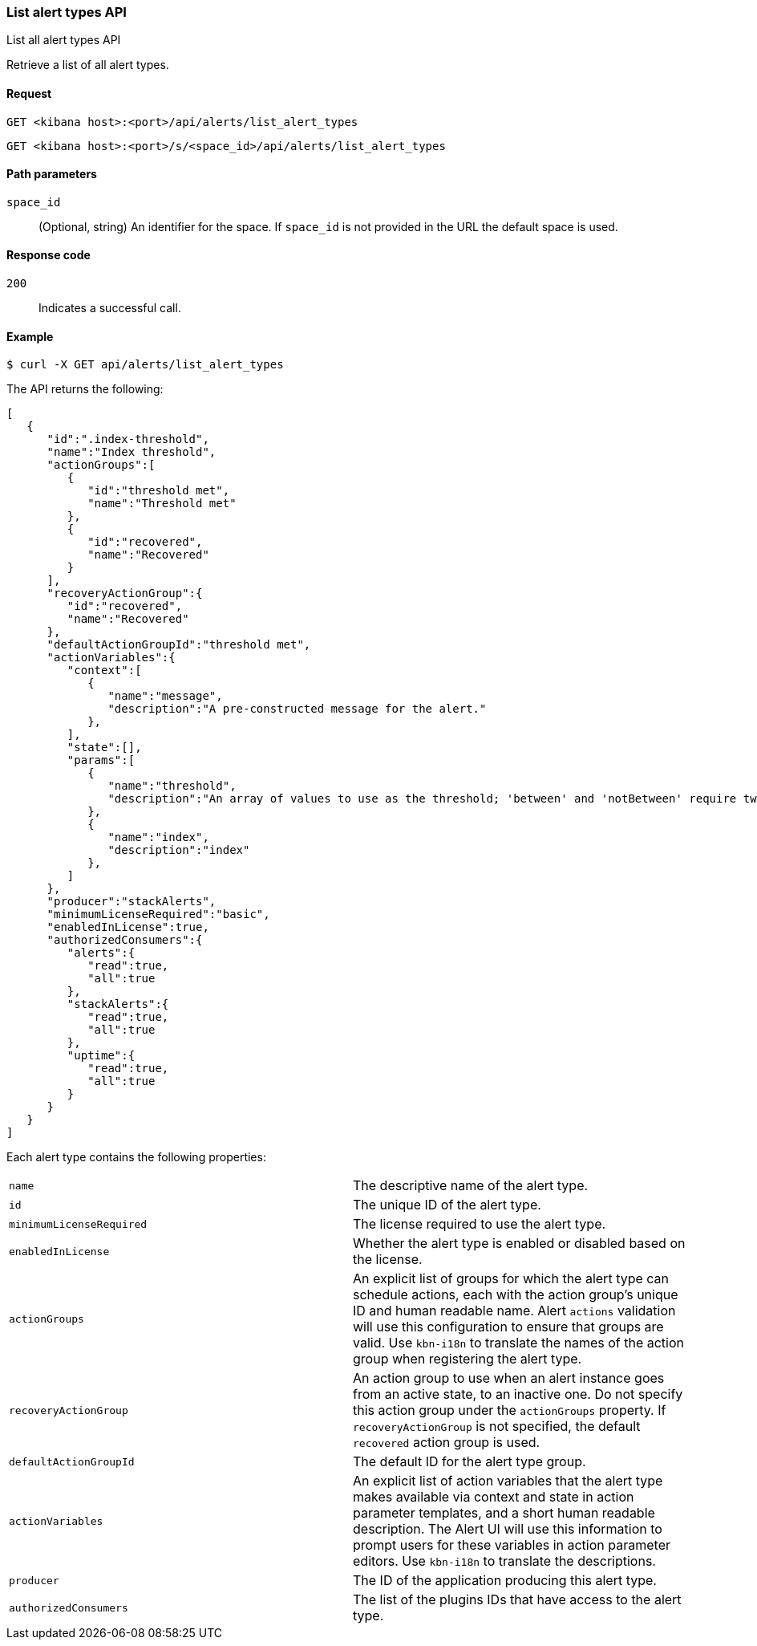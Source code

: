 [[alerts-api-list]]
=== List alert types API
++++
<titleabbrev>List all alert types API</titleabbrev>
++++

Retrieve a list of all alert types.

[[alerts-api-list-request]]
==== Request

`GET <kibana host>:<port>/api/alerts/list_alert_types`

`GET <kibana host>:<port>/s/<space_id>/api/alerts/list_alert_types`

[[alerts-api-list-params]]
==== Path parameters

`space_id`::
  (Optional, string) An identifier for the space. If `space_id` is not provided in the URL the default space is used.

[[alerts-api-list-codes]]
==== Response code

`200`::
    Indicates a successful call.

[[alerts-api-list-example]]
==== Example

[source,sh]
--------------------------------------------------
$ curl -X GET api/alerts/list_alert_types
--------------------------------------------------
// KIBANA

The API returns the following:

[source,sh]
--------------------------------------------------
[
   {
      "id":".index-threshold",
      "name":"Index threshold",
      "actionGroups":[
         {
            "id":"threshold met",
            "name":"Threshold met"
         },
         {
            "id":"recovered",
            "name":"Recovered"
         }
      ],
      "recoveryActionGroup":{
         "id":"recovered",
         "name":"Recovered"
      },
      "defaultActionGroupId":"threshold met",
      "actionVariables":{
         "context":[
            {
               "name":"message",
               "description":"A pre-constructed message for the alert."
            },
         ],
         "state":[],
         "params":[
            {
               "name":"threshold",
               "description":"An array of values to use as the threshold; 'between' and 'notBetween' require two values, the others require one."
            },
            {
               "name":"index",
               "description":"index"
            },
         ]
      },
      "producer":"stackAlerts",
      "minimumLicenseRequired":"basic",
      "enabledInLicense":true,
      "authorizedConsumers":{
         "alerts":{
            "read":true,
            "all":true
         },
         "stackAlerts":{
            "read":true,
            "all":true
         },
         "uptime":{
            "read":true,
            "all":true
         }
      }
   }
]
--------------------------------------------------

Each alert type contains the following properties:

[cols="2*<"]
|===

| `name`
| The descriptive name of the alert type.

| `id`
| The unique ID of the alert type.

| `minimumLicenseRequired`
| The license required to use the alert type.

| `enabledInLicense`
| Whether the alert type is enabled or disabled based on the license.

| `actionGroups`
| An explicit list of groups for which the alert type can schedule actions, each with the action group's unique ID and human readable name. Alert `actions` validation will use this configuration to ensure that groups are valid. Use `kbn-i18n` to translate the names of the action group when registering the alert type.

| `recoveryActionGroup`
| An action group to use when an alert instance goes from an active state, to an inactive one. Do not specify this action group under the `actionGroups` property. If `recoveryActionGroup` is not specified, the default `recovered` action group is used.

| `defaultActionGroupId`
| The default ID for the alert type group.

| `actionVariables`
| An explicit list of action variables that the alert type makes available via context and state in action parameter templates, and a short human readable description. The Alert UI  will use this information to prompt users for these variables in action parameter editors. Use `kbn-i18n` to translate the descriptions.

| `producer`
| The ID of the application producing this alert type.

| `authorizedConsumers`
| The list of the plugins IDs that have access to the alert type.

|===
